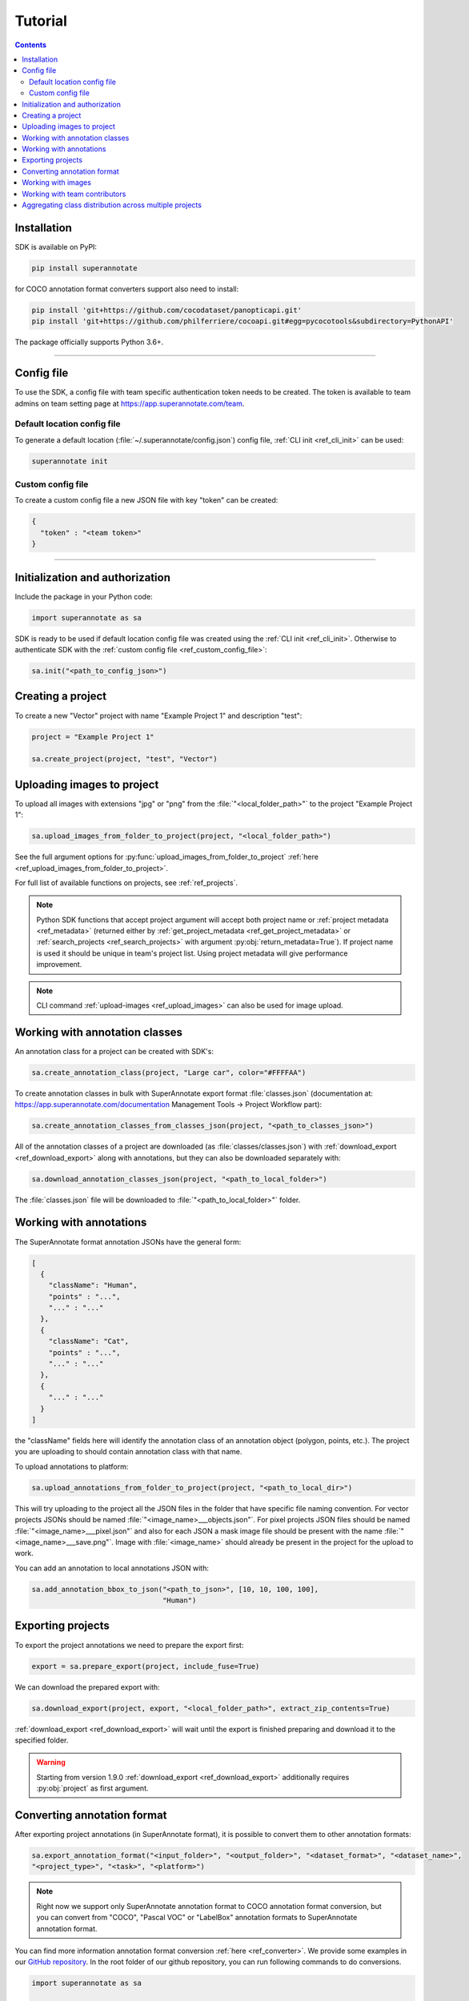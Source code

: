 .. _ref_tutorial:

Tutorial
===========================

.. contents::

.. _ref_tutorial_installation:

Installation
____________


SDK is available on PyPI:

.. code-block:: bash

   pip install superannotate

for COCO annotation format converters support also need to install:

.. code-block:: bash

   pip install 'git+https://github.com/cocodataset/panopticapi.git'
   pip install 'git+https://github.com/philferriere/cocoapi.git#egg=pycocotools&subdirectory=PythonAPI'

The package officially supports Python 3.6+.

----------

Config file
____________________

To use the SDK, a config file with team specific authentication token needs to be
created.  The token is available to team admins on
team setting page at https://app.superannotate.com/team.

Default location config file
~~~~~~~~~~~~~~~~~~~~~~~~~~~~

To generate a default location (:file:`~/.superannotate/config.json`) config file,
:ref:`CLI init <ref_cli_init>` can be used:

.. code-block:: bash

   superannotate init

.. _ref_custom_config_file:

Custom config file
~~~~~~~~~~~~~~~~~~~~~~

To create a custom config file a new JSON file with key "token" can be created:

.. code-block:: json

   {
     "token" : "<team token>"
   }

----------

Initialization and authorization
________________________________

Include the package in your Python code:

.. code-block:: python

   import superannotate as sa

SDK is ready to be used if default location config file was created using 
the :ref:`CLI init <ref_cli_init>`. Otherwise to authenticate SDK with the :ref:`custom config file <ref_custom_config_file>`:

.. code-block:: python

   sa.init("<path_to_config_json>")

Creating a project
____________________________

To create a new "Vector" project with name "Example Project 1" and description
"test":

.. code-block:: python

    project = "Example Project 1"

    sa.create_project(project, "test", "Vector")

Uploading images to project
____________________________


To upload all images with extensions "jpg" or "png" from the
:file:`"<local_folder_path>"` to the project "Example Project 1":

.. code-block:: python

    sa.upload_images_from_folder_to_project(project, "<local_folder_path>")

See the full argument options for
:py:func:`upload_images_from_folder_to_project` :ref:`here <ref_upload_images_from_folder_to_project>`.

For full list of available functions on projects, see :ref:`ref_projects`.

.. note::

   Python SDK functions that accept project argument will accept both project
   name or :ref:`project metadata <ref_metadata>` (returned either by 
   :ref:`get_project_metadata <ref_get_project_metadata>` or
   :ref:`search_projects <ref_search_projects>` with argument :py:obj:`return_metadata=True`). 
   If project name is used it should be unique in team's project list. Using project metadata will give
   performance improvement.

.. note::

    CLI command :ref:`upload-images <ref_upload_images>` can also be used for
    image upload.

Working with annotation classes
_______________________________________________

An annotation class for a project can be created with SDK's:

.. code-block:: python

   sa.create_annotation_class(project, "Large car", color="#FFFFAA")


To create annotation classes in bulk with SuperAnnotate export format 
:file:`classes.json` (documentation at:
https://app.superannotate.com/documentation Management Tools
-> Project Workflow part): 

.. code-block:: python

   sa.create_annotation_classes_from_classes_json(project, "<path_to_classes_json>")


All of the annotation classes of a project are downloaded (as :file:`classes/classes.json`) with
:ref:`download_export <ref_download_export>` along with annotations, but they 
can also be downloaded separately with:

.. code-block:: python

   sa.download_annotation_classes_json(project, "<path_to_local_folder>")

The :file:`classes.json` file will be downloaded to :file:`"<path_to_local_folder>"` folder.


Working with annotations
_______________________________________________


The SuperAnnotate format annotation JSONs have the general form:

.. code-block:: json

  [ 
    {
      "className": "Human",
      "points" : "...",
      "..." : "..."
    },
    {
      "className": "Cat",
      "points" : "...",
      "..." : "..."
    },
    {
      "..." : "..."
    }
  ]

the "className" fields here will identify the annotation class of an annotation
object (polygon, points, etc.). The project
you are uploading to should contain annotation class with that name.

To upload annotations to platform:

.. code-block:: python

    sa.upload_annotations_from_folder_to_project(project, "<path_to_local_dir>")

This will try uploading to the project all the JSON files in the folder that have specific 
file naming convention. For vector
projects JSONs should be named :file:`"<image_name>___objects.json"`. For pixel projects
JSON files should be named :file:`"<image_name>___pixel.json"` and also for 
each JSON a mask image file should be present with the name 
:file:`"<image_name>___save.png"`. Image with :file:`<image_name>` should 
already be present in the project for the upload to work.

You can add an annotation to local annotations JSON with:

.. code-block:: python

   sa.add_annotation_bbox_to_json("<path_to_json>", [10, 10, 100, 100],
                                  "Human")



Exporting projects
__________________

To export the project annotations we need to prepare the export first:

.. code-block:: python

   export = sa.prepare_export(project, include_fuse=True)

We can download the prepared export with:

.. code-block:: python

   sa.download_export(project, export, "<local_folder_path>", extract_zip_contents=True)

:ref:`download_export <ref_download_export>` will wait until the export is
finished preparing and download it to the specified folder.

.. warning::

   Starting from version 1.9.0 :ref:`download_export <ref_download_export>` additionally
   requires :py:obj:`project` as first argument.


Converting annotation format
______________________________


After exporting project annotations (in SuperAnnotate format), it is possible
to convert them to other annotation formats:

.. code-block:: python

    sa.export_annotation_format("<input_folder>", "<output_folder>", "<dataset_format>", "<dataset_name>", 
    "<project_type>", "<task>", "<platform>")

.. note::
    
  Right now we support only SuperAnnotate annotation format to COCO annotation format conversion, but you can convert from "COCO", "Pascal VOC" or "LabelBox" annotation formats to SuperAnnotate annotation format.

.. _git_repo: https://github.com/superannotateai/superannotate-python-sdk

You can find more information annotation format conversion :ref:`here <ref_converter>`. We provide some examples in our `GitHub repository <git_repo_>`_. In the root folder of our github repository, you can run following commands to do conversions.

.. code-block:: python

   import superannotate as sa

    # From SA panoptic format to COCO panoptic format
    sa.export_annotation_format(
       "tests/converter_test/COCO/input/fromSuperAnnotate/cats_dogs_panoptic_segm", 
       "tests/converter_test/COCO/output/panoptic",
       "COCO", "panoptic_test", "Pixel","panoptic_segmentation","Web"
    )

    # From COCO keypoints detection format to SA keypoints detection desktop application format 
    sa.import_annotation_format(
       "tests/converter_test/COCO/input/toSuperAnnotate/keypoint_detection",
       "tests/converter_test/COCO/output/keypoints",
       "COCO", "person_keypoints_test", "Vector", "keypoint_detection", "Desktop"
    )

    # Pascal VOC annotation format to SA Web platform annotation format
    sa.import_annotation_format(
       "tests/converter_test/VOC/input/fromPascalVOCToSuperAnnotate/VOC2012",
       "tests/converter_test/VOC/output/instances",
       "VOC", "instances_test", "Pixel", "instance_segmentation", "Web"
    )

    # LabelBox annotation format to SA Desktop application annotation format
    sa.import_annotation_format(
       "tests/converter_test/LabelBox/input/toSuperAnnotate/",
       "tests/converter_test/LabelBox/output/objects/",
       "LabelBox", "labelbox_example", "Vector", "object_detection", "Desktop"
    )


Working with images
_____________________


To download the image one can use:

.. code-block:: python

   image = "example_image1.jpg"

   sa.download_image(project, image, "<path_to_local_dir>")

To download image annotations:

.. code-block:: python

   sa.download_image_annotations(project, image, "<path_to_local_dir>")

After the image annotations are downloaded, you can add annotations to it:

.. code-block:: python

   sa.add_annotation_bbox_to_json("<path_to_json>", [10, 10, 100, 100],
                                  "Human")

and upload back to the platform with:

.. code-block:: python

   sa.upload_annotations_from_json_to_image(project, image, "<path_to_json>")

Last two steps can be combined into one:

.. code-block:: python

   sa.add_annotation_bbox_to_image(project, image, [10, 10, 100, 100], "Human")

but if bulk changes are made to many images it is much faster to add all required
annotations using :ref:`add_annotation_bbox_to_json
<ref_add_annotation_bbox_to_json>` 
then upload them using
:ref:`upload_annotations_from_folder_to_project
<ref_upload_images_from_folder_to_project>`.


----------


Working with team contributors
______________________________

A team contributor can be invited to the team with:

.. code-block:: python

   sa.invite_contributor_to_team(email="hovnatan@superannotate.com", admin=False)


This invitation should be accepted by the contributor. After which, to share the 
project with the found contributor as an QA:

.. code-block:: python

   sa.share_project(project, "hovnatan@superannotate.com", user_role="QA")

Aggregating class distribution across multiple projects
______________________________

After exporting annotations from multiple projects, it is possible to aggregate class distribution of annotated instances as follows

.. code-block:: python

   df = sa.class_distribution("<path_to_export_folder>", [project_names])

Aggregated distribution is returned as pandas dataframe with columns className and count. Enabling visualize flag plots histogram of obtained distribution.

.. code-block:: python

   df = sa.class_distribution("<path_to_export_folder>", [project_names], visualize = True)

Similarly aggregation of class attributes across multiple projects can be obtained with

.. code-block:: python

   df = sa.attribute_distribution("<path_to_export_folder>", [project_names], visualize = True)

Here pandas dataframe with columns identifying attribute and corresponding instance count is returned. Within visualized histogram attributes of the same class are grouped by color and sorted accordingly.